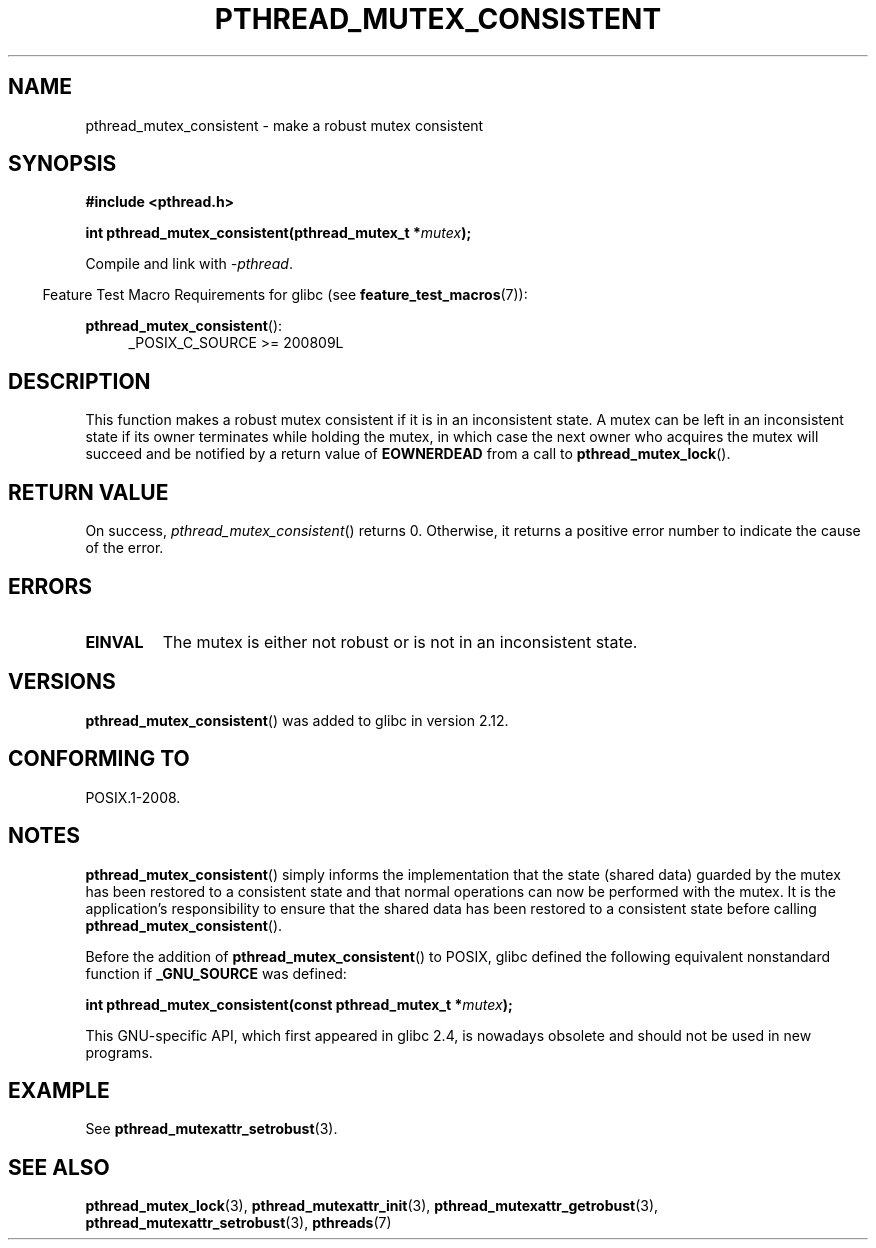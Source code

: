 .\" Copyright (c) 2017, Yubin Ruan <ablacktshirt@gmail.com>
.\" and Copyright (c) 2017, Michael Kerrisk <mtk.manpages@gmail.com>
.\"
.\" %%%LICENSE_START(VERBATIM)
.\" Permission is granted to make and distribute verbatim copies of this
.\" manual provided the copyright notice and this permission notice are
.\" preserved on all copies.
.\"
.\" Permission is granted to copy and distribute modified versions of this
.\" manual under the conditions for verbatim copying, provided that the
.\" entire resulting derived work is distributed under the terms of a
.\" permission notice identical to this one.
.\"
.\" Since the Linux kernel and libraries are constantly changing, this
.\" manual page may be incorrect or out-of-date.  The author(s) assume no
.\" responsibility for errors or omissions, or for damages resulting from
.\" the use of the information contained herein.  The author(s) may not
.\" have taken the same level of care in the production of this manual,
.\" which is licensed free of charge, as they might when working
.\" professionally.
.\"
.\" Formatted or processed versions of this manual, if unaccompanied by
.\" the source, must acknowledge the copyright and authors of this work.
.\" %%%LICENSE_END
.\"
.TH PTHREAD_MUTEX_CONSISTENT 3 2019-10-10 "Linux" "Linux Programmer's Manual"
.SH NAME
pthread_mutex_consistent \- make a robust mutex consistent
.SH SYNOPSIS
.nf
.B #include <pthread.h>
.PP
.BI "int pthread_mutex_consistent(pthread_mutex_t *" mutex ");"
.fi
.PP
Compile and link with \fI\-pthread\fP.
.PP
.in -4n
Feature Test Macro Requirements for glibc (see
.BR feature_test_macros (7)):
.in
.PP
.BR pthread_mutex_consistent ():
.br
.RS 4
.ad l
_POSIX_C_SOURCE >= 200809L
.RE
.ad
.SH DESCRIPTION
This function makes a robust mutex consistent if it is in an inconsistent
state.
A mutex can be left in an inconsistent state if its owner terminates
while holding the mutex, in which case the next owner who acquires the
mutex will succeed and be notified by a return value of
.BR EOWNERDEAD
from a call to
.BR pthread_mutex_lock ().
.SH RETURN VALUE
On success,
.IR pthread_mutex_consistent ()
returns 0.
Otherwise,
it returns a positive error number to indicate the cause of the error.
.SH ERRORS
.TP
.B EINVAL
The mutex is either not robust or is not in an inconsistent state.
.SH VERSIONS
.BR pthread_mutex_consistent ()
was added to glibc in version 2.12.
.SH CONFORMING TO
POSIX.1-2008.
.SH NOTES
.BR pthread_mutex_consistent ()
simply informs the implementation that the state (shared data)
guarded by the mutex has been restored to a consistent state and that
normal operations can now be performed with the mutex.
It is the application's responsibility to ensure that the
shared data has been restored to a consistent state before calling
.BR pthread_mutex_consistent ().
.PP
Before the addition of
.BR pthread_mutex_consistent ()
to POSIX,
glibc defined the following equivalent nonstandard function if
.BR _GNU_SOURCE
was defined:
.PP
.nf
.BI "int pthread_mutex_consistent(const pthread_mutex_t *" mutex );
.fi
.PP
This GNU-specific API, which first appeared in glibc 2.4,
is nowadays obsolete and should not be used in new programs.
.SH EXAMPLE
See
.BR pthread_mutexattr_setrobust (3).
.SH SEE ALSO
.ad l
.nh
.BR pthread_mutex_lock (3),
.BR pthread_mutexattr_init (3),
.BR pthread_mutexattr_getrobust (3),
.BR pthread_mutexattr_setrobust (3),
.BR pthreads (7)
